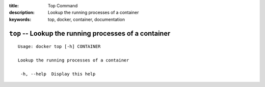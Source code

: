 :title: Top Command
:description: Lookup the running processes of a container
:keywords: top, docker, container, documentation

=======================================================
``top`` -- Lookup the running processes of a container
=======================================================

::

   Usage: docker top [-h] CONTAINER

   Lookup the running processes of a container

    -h, --help  Display this help
